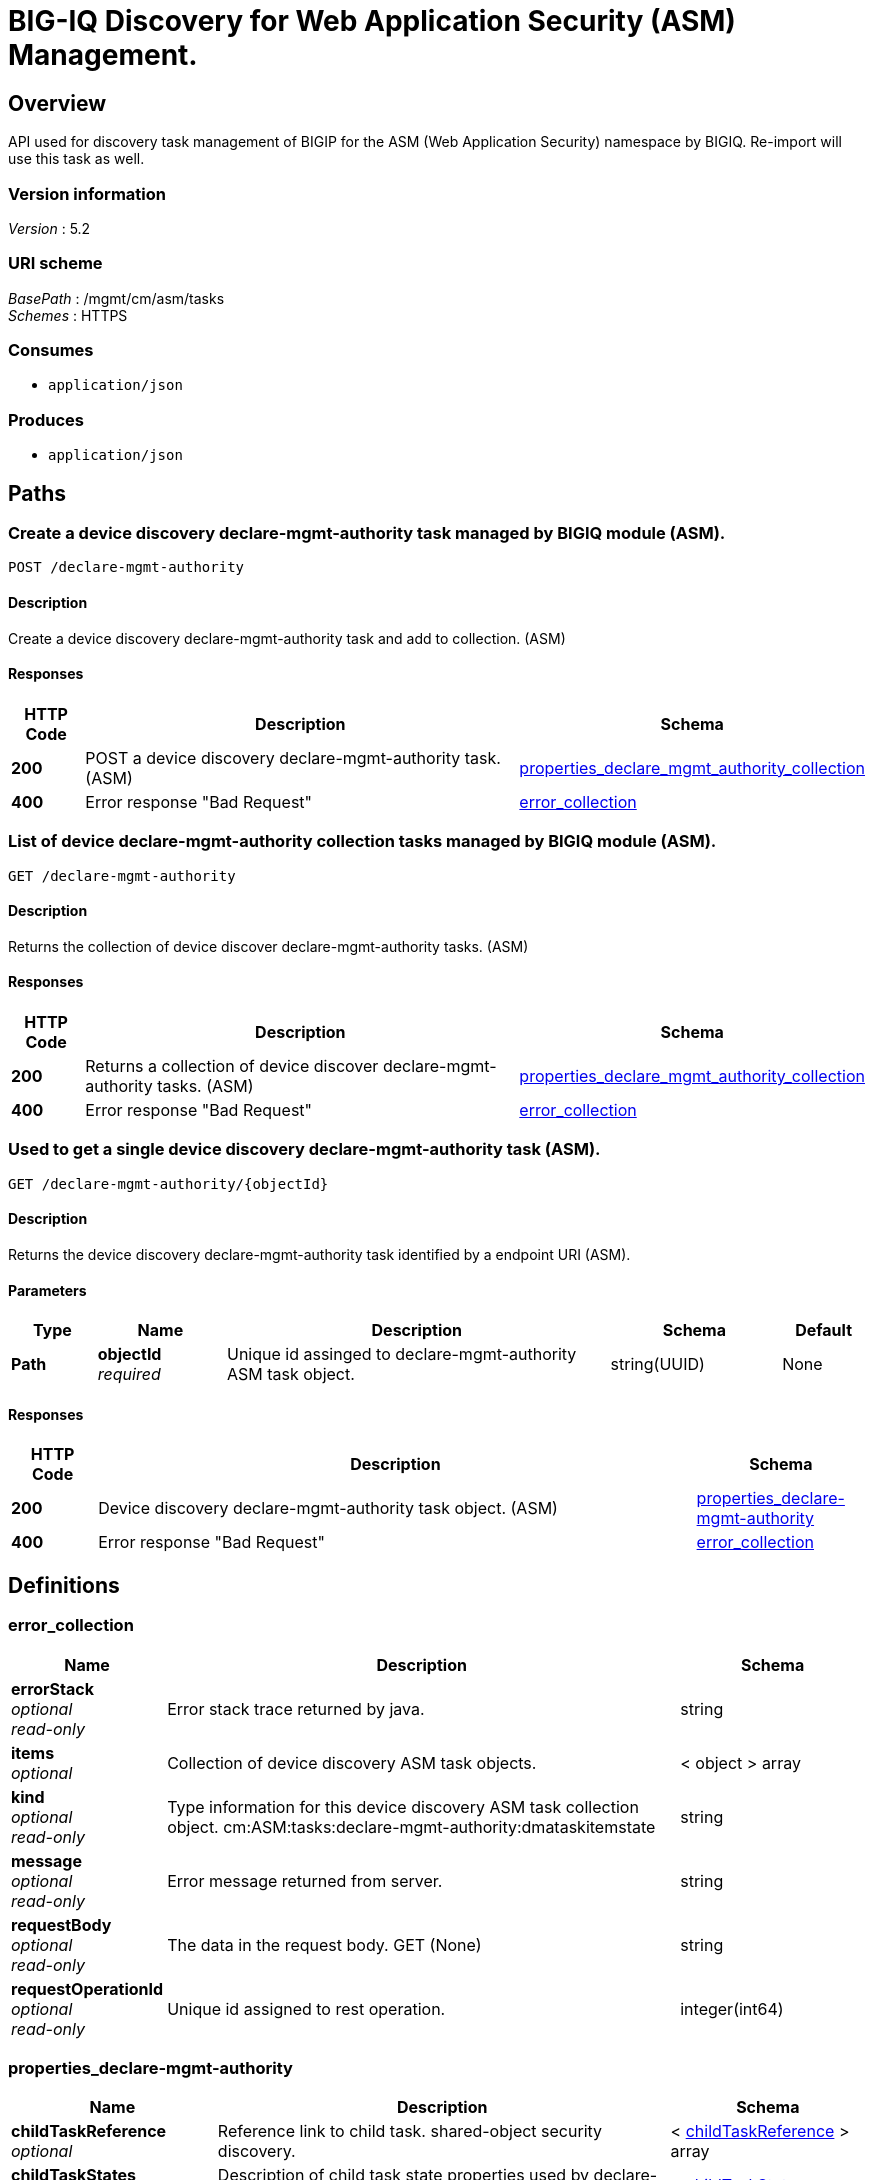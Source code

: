 = BIG-IQ Discovery for Web Application Security (ASM) Management.


[[_overview]]
== Overview
API used for discovery task management of BIGIP for the ASM (Web Application Security) namespace by BIGIQ. Re-import will use this task as well.


=== Version information
[%hardbreaks]
_Version_ : 5.2


=== URI scheme
[%hardbreaks]
_BasePath_ : /mgmt/cm/asm/tasks
_Schemes_ : HTTPS


=== Consumes

* `application/json`


=== Produces

* `application/json`




[[_paths]]
== Paths

[[_declare-mgmt-authority_post]]
=== Create a device discovery declare-mgmt-authority task managed by BIGIQ module (ASM).
....
POST /declare-mgmt-authority
....


==== Description
Create a device discovery declare-mgmt-authority task and add to collection. (ASM)


==== Responses

[options="header", cols=".^2,.^14,.^4"]
|===
|HTTP Code|Description|Schema
|*200*|POST a device discovery declare-mgmt-authority task. (ASM)|<<_properties_declare_mgmt_authority_collection,properties_declare_mgmt_authority_collection>>
|*400*|Error response "Bad Request"|<<_error_collection,error_collection>>
|===


[[_declare-mgmt-authority_get]]
=== List of device declare-mgmt-authority collection tasks managed by BIGIQ module (ASM).
....
GET /declare-mgmt-authority
....


==== Description
Returns the collection of device discover declare-mgmt-authority tasks. (ASM)


==== Responses

[options="header", cols=".^2,.^14,.^4"]
|===
|HTTP Code|Description|Schema
|*200*|Returns a collection of device discover declare-mgmt-authority tasks. (ASM)|<<_properties_declare_mgmt_authority_collection,properties_declare_mgmt_authority_collection>>
|*400*|Error response "Bad Request"|<<_error_collection,error_collection>>
|===


[[_declare-mgmt-authority_objectid_get]]
=== Used to get a single device discovery declare-mgmt-authority task (ASM).
....
GET /declare-mgmt-authority/{objectId}
....


==== Description
Returns the device discovery declare-mgmt-authority task identified by a endpoint URI (ASM).


==== Parameters

[options="header", cols=".^2,.^3,.^9,.^4,.^2"]
|===
|Type|Name|Description|Schema|Default
|*Path*|*objectId* +
_required_|Unique id assinged to declare-mgmt-authority ASM task object.|string(UUID)|None
|===


==== Responses

[options="header", cols=".^2,.^14,.^4"]
|===
|HTTP Code|Description|Schema
|*200*|Device discovery declare-mgmt-authority task object. (ASM)|<<_properties_declare-mgmt-authority,properties_declare-mgmt-authority>>
|*400*|Error response "Bad Request"|<<_error_collection,error_collection>>
|===




[[_definitions]]
== Definitions

[[_error_collection]]
=== error_collection

[options="header", cols=".^3,.^11,.^4"]
|===
|Name|Description|Schema
|*errorStack* +
_optional_ +
_read-only_|Error stack trace returned by java.|string
|*items* +
_optional_|Collection of device discovery ASM task objects.|< object > array
|*kind* +
_optional_ +
_read-only_|Type information for this device discovery ASM task collection object. cm:ASM:tasks:declare-mgmt-authority:dmataskitemstate|string
|*message* +
_optional_ +
_read-only_|Error message returned from server.|string
|*requestBody* +
_optional_ +
_read-only_|The data in the request body. GET (None)|string
|*requestOperationId* +
_optional_ +
_read-only_|Unique id assigned to rest operation.|integer(int64)
|===


[[_properties_declare-mgmt-authority]]
=== properties_declare-mgmt-authority

[options="header", cols=".^3,.^11,.^4"]
|===
|Name|Description|Schema
|*childTaskReference* +
_optional_|Reference link to child task. shared-object security discovery.|< <<_properties_declare-mgmt-authority_childtaskreference,childTaskReference>> > array
|*childTaskStates* +
_optional_|Description of child task state properties used by declare-mgmt-authority task object.|< <<_properties_declare-mgmt-authority_childtaskstates,childTaskStates>> > array
|*copyTaskReference* +
_optional_|Enable / Disable declare-mgmt-authority ASM copy difference between working-configuration (BIGIQ) and current-configuration (BIGIP).|<<_properties_declare-mgmt-authority_copytaskreference,copyTaskReference>>
|*createChildTasks* +
_optional_|To create a child task as part of this declare-mgmt-authority for ASM.|boolean
|*currentStep* +
_optional_|The current step of device declare-mgmt-authority ASM task as predicated by state.|string
|*deviceReference* +
_optional_|Reference link to resolver for device to be managed by BIGIQ. (ASM)|<<_properties_declare-mgmt-authority_devicereference,deviceReference>>
|*differenceReference* +
_optional_|Reference link to differences object containing differences between working-configuration (BIGIQ) and current-configuration (BIGIP)|<<_properties_declare-mgmt-authority_differencereference,differenceReference>>
|*differencerTaskReference* +
_optional_|Reference link to differencer task. Used to manage difference between working-configuration (BIGIQ) and current-configuration (BIGIP)|<<_properties_declare-mgmt-authority_differencertaskreference,differencerTaskReference>>
|*endDateTime* +
_optional_|Date/Time when device discovery task declare-mgmt-authority ASM ended. 2016-10-11T10:30:17.834-0400|string
|*generation* +
_optional_ +
_read-only_|An integer that will track change made to a device discovery declare-mgmt-authority task object. (ASM) generation.|integer(int64)
|*id* +
_optional_ +
_read-only_|Unique id assigned to a device declare-mgmt-authority ASM task object.|string
|*identityReference* +
_optional_|Array of reference links to user used to discover device declare-mgmt-authority ASM. mgmt/shared/authz/users/admin|< <<_properties_declare-mgmt-authority_identityreference,identityReference>> > array
|*kind* +
_optional_ +
_read-only_|Type information for this device discovery declare-mgmt-authority ASM task object. cm:ASM:tasks:declare-mgmt-authority:dmataskitemstate|string
|*lastUpdateMicros* +
_optional_ +
_read-only_|Update time (micros) for last change made to a device discovery ASM task object. time (1476742109026835).|integer(int64)
|*name* +
_optional_|Name of device declare-mgmt-authority task.|string
|*ownerMachineId* +
_optional_|A unique id string for the BIGIQ acting as a device owner for declare-mgmt-authority. (ASM)|string
|*reImport* +
_optional_|Flag to enable / disable re-import configuration.|boolean
|*selfLink* +
_optional_ +
_read-only_|A reference link URI to the device discovery declare-mgmt-authority task object. (ASM)|string
|*snapshotWorkingConfig* +
_optional_|To snapshot the working-configuration (BIGIQ) during ASM module discovery.|boolean
|*startDateTime* +
_optional_|Date/Time when device discovery declare-mgmt-authority ASM task began. 2016-10-11T10:30:17.834-0400|string
|*status* +
_optional_|Status of device declare-mgmt-authority task predicated on state.|string
|*userReference* +
_optional_|Reference link to user used to discover device declare-mgmt-authority ASM. mgmt/shared/authz/users/admin|<<_properties_declare-mgmt-authority_userreference,userReference>>
|*username* +
_optional_|User name of device ASM object to be managed. (ASM)|string
|*validationBypassMode* +
_optional_|Enable / Disable validation check when importing configuration device. BYPASS_NONE - no bypass (default), BYPASS_FINAL - skip final validation phase, BYPASS_ALL - skip all validation phases.|string
|===

[[_properties_declare-mgmt-authority_childtaskreference]]
*childTaskReference*

[options="header", cols=".^3,.^11,.^4"]
|===
|Name|Description|Schema
|*link* +
_optional_|Reference link to child task object.|string
|===

[[_properties_declare-mgmt-authority_childtaskstates]]
*childTaskStates*

[options="header", cols=".^3,.^11,.^4"]
|===
|Name|Description|Schema
|*copyTaskReference* +
_optional_|Enable / Disable declare-mgmt-authority ASM copy difference between working-configuration (BIGIQ) and current-configuration (BIGIP).|<<_properties_declare-mgmt-authority_copytaskreference,copyTaskReference>>
|*createChildTasks* +
_optional_|To create a child task as part of this declare-mgmt-authority for ASM module.|boolean
|*currentStep* +
_optional_|The current step of device declare-mgmt-authority ASM task as predicated by state.|string
|*deviceIp* +
_optional_|Device ip address this task is running on.|string
|*deviceReference* +
_optional_|Reference link to the device in the shared allAsmDevices resolver device group.|<<_properties_declare-mgmt-authority_devicereference,deviceReference>>
|*differenceReference* +
_optional_|Reference link to differences object containing differences between working-configuration (BIGIQ) and current-configuration (BIGIP)|<<_properties_declare-mgmt-authority_differencereference,differenceReference>>
|*differencerTaskReference* +
_optional_|Reference link to differencer task. Used to manage difference between working-configuration (BIGIQ) and current-configuration (BIGIP)|<<_properties_declare-mgmt-authority_differencertaskreference,differencerTaskReference>>
|*endDateTime* +
_optional_|Date/Time when device discovery task declare-mgmt-authority ended. 2016-10-11T10:30:17.834-0400|string
|*generation* +
_optional_ +
_read-only_|An integer that will track change made to a device discovery declare-mgmt-authority task object. (ASM) generation.|integer(int64)
|*id* +
_optional_|Unique id for child task.|string
|*identityReference* +
_optional_|Array of reference links to user used to discover device declare-mgmt-authority. mgmt/shared/authz/users/admin|< <<_properties_declare-mgmt-authority_identityreference,identityReference>> > array
|*isChildTask* +
_optional_|Identify if task is a child of this declare-mgmt-authority for ASM module.|boolean
|*kind* +
_optional_ +
_read-only_|Type information for this device discovery declare-mgmt-authority ASM task object. cm:asm:tasks:declare-mgmt-authority:dmataskitemstate|string
|*lastUpdateMicros* +
_optional_ +
_read-only_|Update time (micros) for last change made to a device discovery ASM task object. time (1476742109026835).|integer(int64)
|*ownerMachineId* +
_optional_|A unique id string for the BIGIQ acting as a device owner for declare-mgmt-authority. (ASM)|string
|*parentTaskReference* +
_optional_|Reference link to parent process.|<<_properties_declare-mgmt-authority_parenttaskreference,parentTaskReference>>
|*reImport* +
_optional_|Flag to enable / disable re-import configuration.|boolean
|*selfLink* +
_optional_ +
_read-only_|A reference link URI to the device discovery declare-mgmt-authority task object. (ASM)|string
|*skipDiscovery* +
_optional_|Skip discovery for re-import configuration.|boolean
|*startDateTime* +
_optional_|Date/Time when device discovery declare-mgmt-authority task began. 2016-10-11T10:30:17.834-0400|string
|*status* +
_optional_|Status of device discovery declare-mgmt-authority task during state transistion. (ASM)|string
|*useBigiqSync* +
_optional_|Flag to sync BIGIP cluster management (True / False)|boolean
|*userReference* +
_optional_|Reference link to user used to discover device declare-mgmt-authority. mgmt/shared/authz/users/admin|<<_properties_declare-mgmt-authority_userreference,userReference>>
|*username* +
_optional_|User name of device ASM object to be managed. (ASM)|string
|*validationBypassMode* +
_optional_|Enable / Disable validation check when importing configuration device. BYPASS_NONE - no bypass (default), BYPASS_FINAL - skip final validation phase, BYPASS_ALL - skip all validation phases.|string
|===

[[_properties_declare-mgmt-authority_copytaskreference]]
*copyTaskReference*

[options="header", cols=".^3,.^11,.^4"]
|===
|Name|Description|Schema
|*link* +
_optional_|Reference link to declare-mgmt-authority copy task object.|string
|===

[[_properties_declare-mgmt-authority_devicereference]]
*deviceReference*

[options="header", cols=".^3,.^11,.^4"]
|===
|Name|Description|Schema
|*link* +
_optional_|Reference link to the device in the shared allAsmDevices resolver device group.|string
|===

[[_properties_declare-mgmt-authority_differencereference]]
*differenceReference*

[options="header", cols=".^3,.^11,.^4"]
|===
|Name|Description|Schema
|*link* +
_optional_|Reference link to delcare-mgmt-authority differences found (current-config (BIGIP) and working-config (BIGIQ)) during task.|string
|===

[[_properties_declare-mgmt-authority_differencertaskreference]]
*differencerTaskReference*

[options="header", cols=".^3,.^11,.^4"]
|===
|Name|Description|Schema
|*link* +
_optional_|Reference link to delcare-mgmt-authority differences task object.|string
|===

[[_properties_declare-mgmt-authority_identityreference]]
*identityReference*

[options="header", cols=".^3,.^11,.^4"]
|===
|Name|Description|Schema
|*link* +
_optional_|Array of reference links to users. mgmt/shared/authz/users/admin|string
|===

[[_properties_declare-mgmt-authority_parenttaskreference]]
*parentTaskReference*

[options="header", cols=".^3,.^11,.^4"]
|===
|Name|Description|Schema
|*link* +
_optional_|Reference link to parent task. This declare-mgmt-authority task object.|string
|===

[[_properties_declare-mgmt-authority_userreference]]
*userReference*

[options="header", cols=".^3,.^11,.^4"]
|===
|Name|Description|Schema
|*link* +
_optional_|Reference links to user. mgmt/shared/authz/user|string
|===

[[_properties_declare-mgmt-authority_copytaskreference]]
*copyTaskReference*

[options="header", cols=".^3,.^11,.^4"]
|===
|Name|Description|Schema
|*link* +
_optional_|Reference link to declare-mgmt-authority difference copy task.|string
|===

[[_properties_declare-mgmt-authority_devicereference]]
*deviceReference*

[options="header", cols=".^3,.^11,.^4"]
|===
|Name|Description|Schema
|*link* +
_optional_|Reference link to declare-mgmt-authority task device.|string
|===

[[_properties_declare-mgmt-authority_differencereference]]
*differenceReference*

[options="header", cols=".^3,.^11,.^4"]
|===
|Name|Description|Schema
|*link* +
_optional_|Reference link to shared security configuration difference report.|string
|===

[[_properties_declare-mgmt-authority_differencertaskreference]]
*differencerTaskReference*

[options="header", cols=".^3,.^11,.^4"]
|===
|Name|Description|Schema
|*link* +
_optional_|Reference link to shared security configuration difference task object.|string
|===

[[_properties_declare-mgmt-authority_identityreference]]
*identityReference*

[options="header", cols=".^3,.^11,.^4"]
|===
|Name|Description|Schema
|*link* +
_optional_|Reference link to users. /mgmt/shared/authz/users/admin |string
|===

[[_properties_declare-mgmt-authority_userreference]]
*userReference*

[options="header", cols=".^3,.^11,.^4"]
|===
|Name|Description|Schema
|*link* +
_optional_|Reference link to users. /mgmt/shared/authz/users/admin|string
|===


[[_properties_declare_mgmt_authority_collection]]
=== properties_declare_mgmt_authority_collection

[options="header", cols=".^3,.^11,.^4"]
|===
|Name|Description|Schema
|*generation* +
_optional_ +
_read-only_|An integer that will track change made to a device discovery ASM task collection object. generation.|integer(int64)
|*items* +
_optional_|Array of device discovery ASM task objects.|< object > array
|*kind* +
_optional_ +
_read-only_|Type information for this device discover ASM task collection object. cm:asm:tasks:declare-mgmt-authority:dmataskitemstate|string
|*lastUpdateMicros* +
_optional_ +
_read-only_|Update time (micros) for last change made to a device discovery ASM task collection object. time.|integer(int64)
|*selfLink* +
_optional_ +
_read-only_|A reference link URI to the device discovery ASM task collection object.|string
|===





